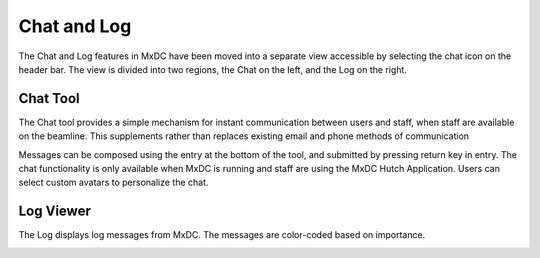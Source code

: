 Chat and Log
============

The Chat and Log features in MxDC have been moved into a separate view accessible by selecting the chat icon on the
header bar. The view is divided into two regions, the Chat on the left, and the Log on the right.

Chat Tool
---------
The Chat tool provides a simple mechanism for instant communication between users and staff, when staff are
available on the beamline. This supplements rather than replaces existing email and phone methods of communication

.. image:: images/chat.png
    :align: center
    :alt: Chat tool.

Messages can be composed using the entry at the bottom of the tool, and submitted by pressing
return key in entry. The chat functionality is only available when MxDC is running and staff are using
the MxDC Hutch Application. Users can select custom avatars to personalize the chat.

Log Viewer
----------
The Log displays log messages from MxDC. The messages are color-coded based on importance.

.. image:: images/log-viewer.png
    :align: center
    :alt: Log Viewer




